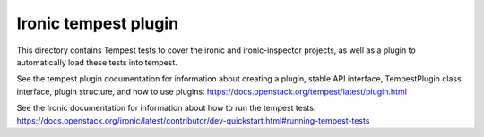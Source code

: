 =====================
Ironic tempest plugin
=====================

This directory contains Tempest tests to cover the ironic and ironic-inspector
projects, as well as a plugin to automatically load these tests into tempest.

See the tempest plugin documentation for information about creating
a plugin, stable API interface, TempestPlugin class interface, plugin
structure, and how to use plugins:
https://docs.openstack.org/tempest/latest/plugin.html

See the Ironic documentation for information about how to run the
tempest tests:
https://docs.openstack.org/ironic/latest/contributor/dev-quickstart.html#running-tempest-tests
